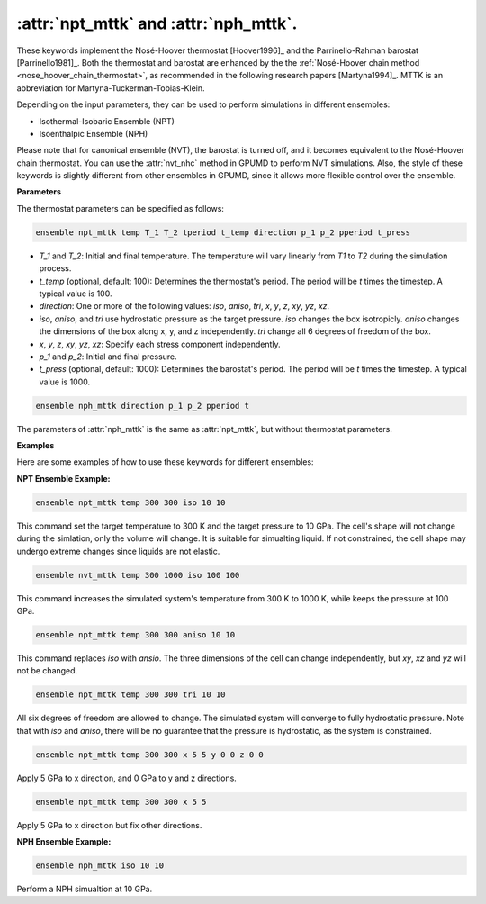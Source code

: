 :attr:`npt_mttk` and :attr:`nph_mttk`.
^^^^^^^^^^^

These keywords implement the Nosé-Hoover thermostat [Hoover1996]_ and the Parrinello-Rahman barostat [Parrinello1981]_. 
Both the thermostat and barostat are enhanced by the the :ref:`Nosé-Hoover chain method <nose_hoover_chain_thermostat>`, 
as recommended in the following research papers [Martyna1994]_. 
MTTK is an abbreviation for Martyna-Tuckerman-Tobias-Klein.

Depending on the input parameters, they can be used to perform simulations in different ensembles:

- Isothermal-Isobaric Ensemble (NPT)
- Isoenthalpic Ensemble (NPH)

Please note that for canonical ensemble (NVT), the barostat is turned off,
and it becomes equivalent to the Nosé-Hoover chain thermostat.
You can use the :attr:`nvt_nhc` method in GPUMD to perform NVT simulations.
Also, the style of these keywords is slightly different from other ensembles in GPUMD,
since it allows more flexible control over the ensemble.

**Parameters**

The thermostat parameters can be specified as follows:

.. code-block:: rst

    ensemble npt_mttk temp T_1 T_2 tperiod t_temp direction p_1 p_2 pperiod t_press

- `T_1` and `T_2`: Initial and final temperature. The temperature will vary linearly from `T1` to `T2` during the simulation process.
- `t_temp` (optional, default: 100): Determines the thermostat's period. The period will be `t` times the timestep. A typical value is 100.
- `direction`: One or more of the following values: `iso`, `aniso`, `tri`, `x`, `y`, `z`, `xy`, `yz`, `xz`.
- `iso`, `aniso`, and `tri` use hydrostatic pressure as the target pressure. `iso` changes the box isotropicly. `aniso` changes the dimensions of the box along x, y, and z independently. `tri` change all 6 degrees of freedom of the box.
- `x`, `y`, `z`, `xy`, `yz`, `xz`: Specify each stress component independently.
- `p_1` and `p_2`: Initial and final pressure.
- `t_press` (optional, default: 1000): Determines the barostat's period. The period will be `t` times the timestep. A typical value is 1000.

.. code-block:: rst

    ensemble nph_mttk direction p_1 p_2 pperiod t

The parameters of :attr:`nph_mttk` is the same as :attr:`npt_mttk`, 
but without thermostat parameters.

**Examples**

Here are some examples of how to use these keywords for different ensembles:

**NPT Ensemble Example:**

.. code-block:: rst

    ensemble npt_mttk temp 300 300 iso 10 10

This command set the target temperature to 300 K and the target pressure to 10 GPa.
The cell's shape will not change during the simlation, only the volume will change.
It is suitable for simualting liquid.
If not constrained, the cell shape may undergo extreme changes since liquids are not elastic.

.. code-block:: rst

    ensemble nvt_mttk temp 300 1000 iso 100 100

This command increases the simulated system's temperature from 300 K to 1000 K,
while keeps the pressure at 100 GPa.

.. code-block:: rst

    ensemble npt_mttk temp 300 300 aniso 10 10

This command replaces `iso` with `ansio`. The three dimensions of the cell can change independently,
but `xy`, `xz` and `yz` will not be changed.

.. code-block:: rst

    ensemble npt_mttk temp 300 300 tri 10 10

All six degrees of freedom are allowed to change. The simulated system will converge to fully hydrostatic pressure. 
Note that with `iso` and `aniso`, there will be no guarantee that the pressure is hydrostatic, 
as the system is constrained.

.. code-block:: rst

    ensemble npt_mttk temp 300 300 x 5 5 y 0 0 z 0 0

Apply 5 GPa to x direction, and 0 GPa to y and z directions.

.. code-block:: rst

    ensemble npt_mttk temp 300 300 x 5 5

Apply 5 GPa to x direction but fix other directions.

**NPH Ensemble Example:**

.. code-block:: rst

    ensemble nph_mttk iso 10 10

Perform a NPH simualtion at 10 GPa.
